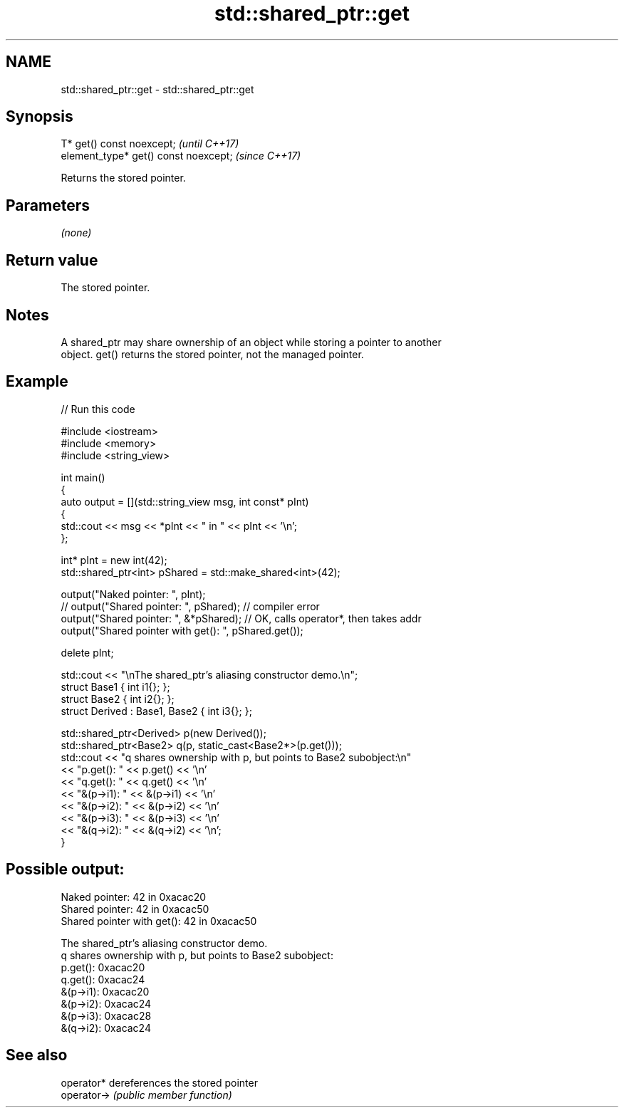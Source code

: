 .TH std::shared_ptr::get 3 "2024.06.10" "http://cppreference.com" "C++ Standard Libary"
.SH NAME
std::shared_ptr::get \- std::shared_ptr::get

.SH Synopsis
   T* get() const noexcept;             \fI(until C++17)\fP
   element_type* get() const noexcept;  \fI(since C++17)\fP

   Returns the stored pointer.

.SH Parameters

   \fI(none)\fP

.SH Return value

   The stored pointer.

.SH Notes

   A shared_ptr may share ownership of an object while storing a pointer to another
   object. get() returns the stored pointer, not the managed pointer.

.SH Example


// Run this code

 #include <iostream>
 #include <memory>
 #include <string_view>

 int main()
 {
     auto output = [](std::string_view msg, int const* pInt)
     {
         std::cout << msg << *pInt << " in " << pInt << '\\n';
     };

     int* pInt = new int(42);
     std::shared_ptr<int> pShared = std::make_shared<int>(42);

     output("Naked pointer: ", pInt);
 //  output("Shared pointer: ", pShared); // compiler error
     output("Shared pointer: ", &*pShared); // OK, calls operator*, then takes addr
     output("Shared pointer with get(): ", pShared.get());

     delete pInt;

     std::cout << "\\nThe shared_ptr's aliasing constructor demo.\\n";
     struct Base1 { int i1{}; };
     struct Base2 { int i2{}; };
     struct Derived : Base1, Base2 { int i3{}; };

     std::shared_ptr<Derived> p(new Derived());
     std::shared_ptr<Base2> q(p, static_cast<Base2*>(p.get()));
     std::cout << "q shares ownership with p, but points to Base2 subobject:\\n"
               << "p.get(): " << p.get() << '\\n'
               << "q.get(): " << q.get() << '\\n'
               << "&(p->i1): " << &(p->i1) << '\\n'
               << "&(p->i2): " << &(p->i2) << '\\n'
               << "&(p->i3): " << &(p->i3) << '\\n'
               << "&(q->i2): " << &(q->i2) << '\\n';
 }

.SH Possible output:

 Naked pointer: 42 in 0xacac20
 Shared pointer: 42 in 0xacac50
 Shared pointer with get(): 42 in 0xacac50

 The shared_ptr's aliasing constructor demo.
 q shares ownership with p, but points to Base2 subobject:
 p.get(): 0xacac20
 q.get(): 0xacac24
 &(p->i1): 0xacac20
 &(p->i2): 0xacac24
 &(p->i3): 0xacac28
 &(q->i2): 0xacac24

.SH See also

   operator*  dereferences the stored pointer
   operator-> \fI(public member function)\fP
